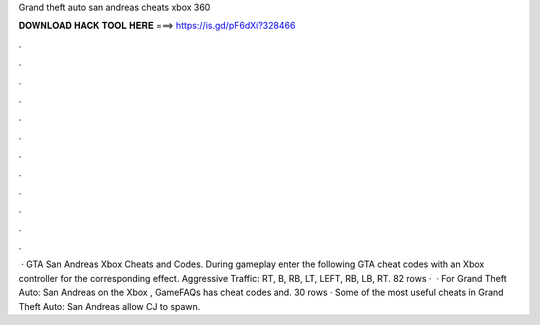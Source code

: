 Grand theft auto san andreas cheats xbox 360

𝐃𝐎𝐖𝐍𝐋𝐎𝐀𝐃 𝐇𝐀𝐂𝐊 𝐓𝐎𝐎𝐋 𝐇𝐄𝐑𝐄 ===> https://is.gd/pF6dXi?328466

.

.

.

.

.

.

.

.

.

.

.

.

 · GTA San Andreas Xbox Cheats and Codes. During gameplay enter the following GTA cheat codes with an Xbox controller for the corresponding effect. Aggressive Traffic: RT, B, RB, LT, LEFT, RB, LB, RT. 82 rows ·  · For Grand Theft Auto: San Andreas on the Xbox , GameFAQs has cheat codes and. 30 rows · Some of the most useful cheats in Grand Theft Auto: San Andreas allow CJ to spawn.